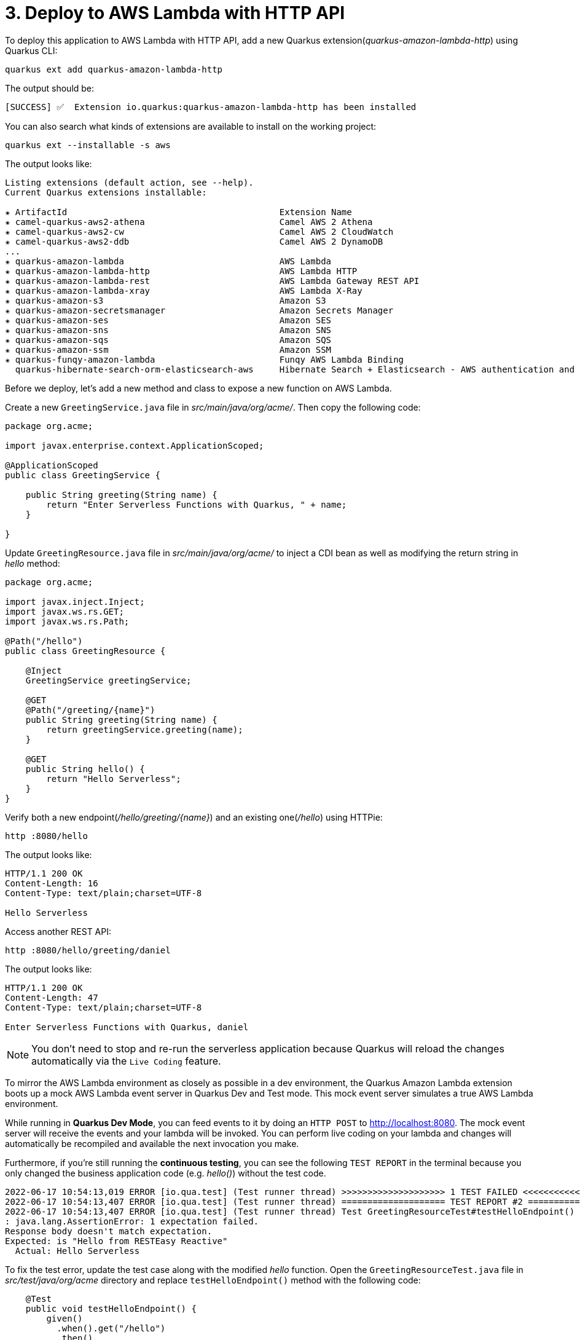 = 3. Deploy to AWS Lambda with HTTP API

To deploy this application to AWS Lambda with HTTP API, add a new Quarkus extension(_quarkus-amazon-lambda-http_) using Quarkus CLI:

[source,sh]
----
quarkus ext add quarkus-amazon-lambda-http
----

The output should be:

[source,sh]
----
[SUCCESS] ✅  Extension io.quarkus:quarkus-amazon-lambda-http has been installed
----

You can also search what kinds of extensions are available to install on the working project:

[source,sh]
----
quarkus ext --installable -s aws
----

The output looks like:

[source,sh]
----
Listing extensions (default action, see --help).
Current Quarkus extensions installable: 

✬ ArtifactId                                         Extension Name
✬ camel-quarkus-aws2-athena                          Camel AWS 2 Athena
✬ camel-quarkus-aws2-cw                              Camel AWS 2 CloudWatch
✬ camel-quarkus-aws2-ddb                             Camel AWS 2 DynamoDB                      
...                 
✬ quarkus-amazon-lambda                              AWS Lambda
✬ quarkus-amazon-lambda-http                         AWS Lambda HTTP
✬ quarkus-amazon-lambda-rest                         AWS Lambda Gateway REST API
✬ quarkus-amazon-lambda-xray                         AWS Lambda X-Ray
✬ quarkus-amazon-s3                                  Amazon S3
✬ quarkus-amazon-secretsmanager                      Amazon Secrets Manager
✬ quarkus-amazon-ses                                 Amazon SES
✬ quarkus-amazon-sns                                 Amazon SNS
✬ quarkus-amazon-sqs                                 Amazon SQS
✬ quarkus-amazon-ssm                                 Amazon SSM
✬ quarkus-funqy-amazon-lambda                        Funqy AWS Lambda Binding
  quarkus-hibernate-search-orm-elasticsearch-aws     Hibernate Search + Elasticsearch - AWS authentication and request signing
----

Before we deploy, let's add a new method and class to expose a new function on AWS Lambda.

Create a new `GreetingService.java` file in _src/main/java/org/acme/_. Then copy the following code:

[source,java]
----
package org.acme;

import javax.enterprise.context.ApplicationScoped;

@ApplicationScoped
public class GreetingService {

    public String greeting(String name) {
        return "Enter Serverless Functions with Quarkus, " + name;
    }

}
----

Update `GreetingResource.java` file in _src/main/java/org/acme/_ to inject a CDI bean as well as modifying the return string in _hello_ method:

[source,java]
----
package org.acme;

import javax.inject.Inject;
import javax.ws.rs.GET;
import javax.ws.rs.Path;

@Path("/hello")
public class GreetingResource {

    @Inject
    GreetingService greetingService;

    @GET
    @Path("/greeting/{name}")
    public String greeting(String name) {
        return greetingService.greeting(name);
    }

    @GET
    public String hello() {
        return "Hello Serverless";
    }
}
----

Verify both a new endpoint(_/hello/greeting/{name}_) and an existing one(_/hello_) using HTTPie:

[source,sh]
----
http :8080/hello
----

The output looks like:

[source,sh]
----
HTTP/1.1 200 OK
Content-Length: 16
Content-Type: text/plain;charset=UTF-8

Hello Serverless
----

Access another REST API:

[source,sh]
----
http :8080/hello/greeting/daniel
----

The output looks like:

[source,sh]
----
HTTP/1.1 200 OK
Content-Length: 47
Content-Type: text/plain;charset=UTF-8

Enter Serverless Functions with Quarkus, daniel
----

[NOTE]
====
You don’t need to stop and re-run the serverless application because Quarkus will reload the changes automatically via the `Live Coding` feature.
====

To mirror the AWS Lambda environment as closely as possible in a dev environment, the Quarkus Amazon Lambda extension boots up a mock AWS Lambda event server in Quarkus Dev and Test mode. This mock event server simulates a true AWS Lambda environment.

While running in *Quarkus Dev Mode*, you can feed events to it by doing an `HTTP POST` to http://localhost:8080. The mock event server will receive the events and your lambda will be invoked. You can perform live coding on your lambda and changes will automatically be recompiled and available the next invocation you make.

Furthermore, if you're still running the *continuous testing*, you can see the following `TEST REPORT` in the terminal because you only changed the business application code (e.g. _hello()_) without the test code. 

[source,java]
----
2022-06-17 10:54:13,019 ERROR [io.qua.test] (Test runner thread) >>>>>>>>>>>>>>>>>>>> 1 TEST FAILED <<<<<<<<<<<<<<<<<<<<
2022-06-17 10:54:13,407 ERROR [io.qua.test] (Test runner thread) ==================== TEST REPORT #2 ====================
2022-06-17 10:54:13,407 ERROR [io.qua.test] (Test runner thread) Test GreetingResourceTest#testHelloEndpoint() failed 
: java.lang.AssertionError: 1 expectation failed.
Response body doesn't match expectation.
Expected: is "Hello from RESTEasy Reactive"
  Actual: Hello Serverless
----

To fix the test error, update the test case along with the modified __hello__ function. Open the `GreetingResourceTest.java` file in __src/test/java/org/acme__ directory and replace `testHelloEndpoint()` method with the following code:

[source,java]
----
    @Test
    public void testHelloEndpoint() {
        given()
          .when().get("/hello")
          .then()
             .statusCode(200)
             .body(is("Hello Serverless"));
    }
----

`Save` the file then go back to the terminal where Quarkus Dev mode is running.

Then, you will see the test case passed as below:

[source,sh]
----
All 1 test is passing (0 skipped), 1 test was run in 828ms. Tests completed at 10:59:56 due to changes to GreetingResourceTest.class.
----

Stop the Dev Mode using `CTRL-C`! Package the application using the following Quarkus CLI:

[source,sh]
----
quarkus build --no-tests
----

or Use maven package command as below:

[source,sh]
----
./mvnw clean package
----

The output will end with `BUILD SUCCESS`.

Inspect generated files in the _target_ directory:

* **function.zip** - lambda deployment file
* **bootstrap-example.sh** - example bootstrap script for native deployments
* **sam.jvm.yaml** - (optional) for use with sam cli and local testing
* **sam.native.yaml** - (optional) for use with sam cli and native local testing

[NOTE]
====
If you have already tested the function using live coding with Quarkus Dev mode, you can skip the function simulation locally. Then jump into the deployment step.
====

To simulate the function locally using https://docs.aws.amazon.com/serverless-application-model/latest/developerguide/serverless-sam-cli-install.html[SAM CLI^]. The AWS SAM command line interface (CLI) requires you to set AWS credentials so that it can make calls to AWS services on your behalf. Find more information how to set up AWS credentials for SAM CLI https://docs.aws.amazon.com/serverless-application-model/latest/developerguide/serverless-getting-started-set-up-credentials.html[here^].

[NOTE]
====
You need to run a container runtime(e.g. https://www.docker.com/products/docker-desktop[Docker^]) to run the SAM emulator.
====

[source,sh]
----
sam local start-api -t target/sam.jvm.yaml
----

Output should look like:

[source,sh]
----
Mounting EnterServerlessFunction at http://127.0.0.1:3000$default[X-AMAZON-APIGATEWAY-ANY-METHOD^]
You can now browse to the above endpoints to invoke your functions. You do not need to restart/reload SAM CLI while working on your functions, changes will be reflected instantly/automatically. You only need to restart SAM CLI if you update your AWS SAM template
2022-06-17 11:06:17  * Running on http://127.0.0.1:3000/ (Press CTRL+C to quit)
----

Then, invoke the endpoint like in another terminal:

 * HTTPie:

[source,sh]
----
http http://127.0.0.1:3000/hello/greeting/awslocal
----

 * Curl:

[source,sh]
----
curl http://127.0.0.1:3000/hello
----

When you go back to the terminal where the sam local command is running, you will see that the Quarkus application gets started. It takes a few seconds to complete getting ready in Quarkus runtime.

Then, the output should look like:

[source,sh]
----
HTTP/1.0 200 OK
Content-Type: text/plain;charset=UTF-8
Date: Fri, 17 Jun 2022 15:07:26 GMT
Server: Werkzeug/1.0.1 Python/3.8.13
content-length: 49

Enter Serverless Functions with Quarkus, awslocal
----

Stop the local testing by `CTRL-C`!

[NOTE]
====
You can also use the live coding feature for Lambda functions development locally. Find more information https://quarkus.io/guides/amazon-lambda#live-coding-and-unitintegration-testing[here^]
====

If you haven't already configured `AWS credential` locally (e.g., **~/.aws/credentials**) yet, run the following aws command line:

[source,sh]
----
aws configure
----

Find more information about https://docs.aws.amazon.com/cli/latest/userguide/cli-configure-files.html[Configuration and credential file settings^].

Deploy the function to AWS Lambda using SAM CLI:

[source,sh]
----
sam deploy -t target/sam.jvm.yaml -g
----

Input the configuration for the SAM Deploy with your preferences (e.g., Stack Name: `quarkus-function`). For example,

[source,sh]
----
Configuring SAM deploy
======================

	Looking for config file [samconfig.toml] :  Not found

	Setting default arguments for 'sam deploy'
	=========================================
	Stack Name [sam-app]: quarkus-function
	AWS Region [us-east-1]: 
	#Shows you resources changes to be deployed and require a 'Y' to initiate deploy
	Confirm changes before deploy [y/N]: y
	#SAM needs permission to be able to create roles to connect to the resources in your template
	Allow SAM CLI IAM role creation [Y/n]: y
	#Preserves the state of previously provisioned resources when an operation fails
	Disable rollback [y/N]: n
	EnterServerlessFunction may not have authorization defined, Is this okay? [y/N]: y
	Save arguments to configuration file [Y/n]: y
	SAM configuration file [samconfig.toml]: 
	SAM configuration environment [default]:
...
----

[NOTE]
====
If you have a `S3 Bucket does not exist` error, you probably have old CloudFormation Stack that looks up to the `aws-sam-cli-managed-default-samclisourcebucket` service. In that case, Go to *CloundFormation Service* in the AWS portal. Then, delete *aws-sam-cli-managed-default* stack.
====

Then, you might need to confirm your configurations as below:

[source,sh]
----
CloudFormation stack changeset
-------------------------------------------------------------------------------------------------------------------------------------
Operation                         LogicalResourceId                 ResourceType                      Replacement                     
-------------------------------------------------------------------------------------------------------------------------------------
+ Add                             EnterServerlessFunctionsHttpApi   AWS::Lambda::Permission           N/A                             
                                  EventPermission                                                                                     
+ Add                             EnterServerlessFunctionsRole      AWS::IAM::Role                    N/A                             
+ Add                             EnterServerlessFunctions          AWS::Lambda::Function             N/A                             
+ Add                             ServerlessHttpApiApiGatewayDefa   AWS::ApiGatewayV2::Stage          N/A                             
                                  ultStage                                                                                            
+ Add                             ServerlessHttpApi                 AWS::ApiGatewayV2::Api            N/A                             
-------------------------------------------------------------------------------------------------------------------------------------

Changeset created successfully. arn:aws:cloudformation:us-east-1:716861016243:changeSet/samcli-deploy1633488868/1e632117-3395-4b76-8037-bc6529ace78d


Previewing CloudFormation changeset before deployment
======================================================
Deploy this changeset? [y/N]: 
----

Press `y` then you will receive the outputs by CloudFormation in a few minutes. It should look like:

[source,sh]
----
CloudFormation events from changeset
-------------------------------------------------------------------------------------------------------------------------------------
ResourceStatus                    ResourceType                      LogicalResourceId                 ResourceStatusReason            
-------------------------------------------------------------------------------------------------------------------------------------
CREATE_IN_PROGRESS                AWS::IAM::Role                    EnterServerlessFunctionsRole      Resource creation Initiated     
CREATE_IN_PROGRESS                AWS::IAM::Role                    EnterServerlessFunctionsRole      -                               
CREATE_COMPLETE                   AWS::IAM::Role                    EnterServerlessFunctionsRole      -                               
CREATE_IN_PROGRESS                AWS::Lambda::Function             EnterServerlessFunctions          -                               
CREATE_IN_PROGRESS                AWS::Lambda::Function             EnterServerlessFunctions          Resource creation Initiated     
CREATE_COMPLETE                   AWS::Lambda::Function             EnterServerlessFunctions          -                               
CREATE_IN_PROGRESS                AWS::ApiGatewayV2::Api            ServerlessHttpApi                 -                               
CREATE_COMPLETE                   AWS::ApiGatewayV2::Api            ServerlessHttpApi                 -                               
CREATE_IN_PROGRESS                AWS::ApiGatewayV2::Api            ServerlessHttpApi                 Resource creation Initiated     
CREATE_IN_PROGRESS                AWS::Lambda::Permission           EnterServerlessFunctionsHttpApi   Resource creation Initiated     
                                                                    EventPermission                                                   
CREATE_IN_PROGRESS                AWS::Lambda::Permission           EnterServerlessFunctionsHttpApi   -                               
                                                                    EventPermission                                                   
CREATE_IN_PROGRESS                AWS::ApiGatewayV2::Stage          ServerlessHttpApiApiGatewayDefa   -                               
                                                                    ultStage                                                          
CREATE_COMPLETE                   AWS::ApiGatewayV2::Stage          ServerlessHttpApiApiGatewayDefa   -                               
                                                                    ultStage                                                          
CREATE_IN_PROGRESS                AWS::ApiGatewayV2::Stage          ServerlessHttpApiApiGatewayDefa   Resource creation Initiated     
                                                                    ultStage                                                          
CREATE_COMPLETE                   AWS::Lambda::Permission           EnterServerlessFunctionsHttpApi   -                               
                                                                    EventPermission                                                   
CREATE_COMPLETE                   AWS::CloudFormation::Stack        quarkus-function                  -                               
-------------------------------------------------------------------------------------------------------------------------------------

CloudFormation outputs from deployed stack
----------------------------------------------------------------------------------------------------------------------------------------
Outputs                                                                                                                                
----------------------------------------------------------------------------------------------------------------------------------------
Key                 EnterServerlessFunctionsApi                                                                                        
Description         URL for application                                                                                                
Value               https://wcji0ss0ge.execute-api.us-east-1.amazonaws.com/                                                            
----------------------------------------------------------------------------------------------------------------------------------------

Successfully created/updated stack - quarkus-function in us-east-1
----

[NOTE]
====
During the `sam deploy`, CloudFormation template will be created automatically (This is not stored in target directory though). Then you can monitor the function in AWS console.
====

== Verify the Function in AWS Console

Go to https://console.aws.amazon.com[AWS Console^] then navigate the following resources if they are automatically created along with the Quarkus function.

=== AWS API Gateway

A new API gateway(e.g., _quarkus-function_) will show up when you specified it during the SAM deployment:

image::../images/aws-gateapi.png[aws-gateapi]

=== AWS Identity and Access Management (IAM)

A new role for the Quarkus function will show up:

image::../images/aws-iam.png[aws-iam]

=== AWS Lambda

A new Quarkus function will show up:

image::../images/aws-function.png[aws-function]

When you click on the function name, you can see the details such as package sizes as well as testing the function:

image::../images/aws-function-detail.png[aws-function-detail]

Access the function via HTTP gateway API URL. For example:

[source,sh]
----
http https://wcji0ss0ge.execute-api.us-east-1.amazonaws.com/hello/greeting/awsprod
----

The output should look like:

[source,sh]
----
HTTP/1.1 200 OK
Apigw-Requestid: T4dpPhrnoAMEVIw=
Connection: keep-alive
Content-Length: 48
Content-Type: text/plain;charset=UTF-8
Date: Fri, 17 Jun 2022 19:57:25 GMT

Enter Serverless Functions with Quarkus, awsprod
----

Deploy a native executable to AWS Lambda. Package the application once again using the following command:

[NOTE]
====
When you build a native executable on *macOS*, you need to add the following configuration in _src/main/resources/application.properties_ for building a Linux format image using Docker runtime
====

[source,yaml]
----
quarkus.native.container-runtime=docker
----

[source,sh]
----
quarkus build --native --no-tests
----

Or you can run the following maven command:

[source,sh]
----
 ./mvnw clean package -DskipTests -Pnative
----

Once the build is _complete_, run the SAM CLI to deploy it using the following command. It takes a few minutes to complete the build:

[source,sh]
----
sam deploy -t target/sam.native.yaml -g
----

Key a different stack name (`quarkus-native-function`) in the prompt:

[source,sh]
----
	Looking for config file [samconfig.toml] :  Not found

	Setting default arguments for 'sam deploy'
	=========================================
	Stack Name [quarkus-function]: quarkus-native-function
	AWS Region [us-east-1]: 
	#Shows you resources changes to be deployed and require a 'Y' to initiate deploy
	Confirm changes before deploy [Y/n]: y
	#SAM needs permission to be able to create roles to connect to the resources in your template
	Allow SAM CLI IAM role creation [Y/n]: y
	#Preserves the state of previously provisioned resources when an operation fails
	Disable rollback [y/N]: n
	EnterServerlessFunctionNative may not have authorization defined, Is this okay? [y/N]: y
	Save arguments to configuration file [Y/n]: y
	SAM configuration file [samconfig.toml]: 
	SAM configuration environment [default]:
...
----

Once you deploy it successfully, go back to the AWS console. You have new resources now.

=== AWS HTTP Gateway API

image::../images/aws-gateapi2.png[aws-gateapi2]

=== AWS Lambda

image::../images/aws-function2.png[aws-function2]

**Great job!** You can access the new Quarkus native function via the **new** HTTP Gateway API. For example,

[source,sh]
----
http https://whgv0dgboe.execute-api.us-east-1.amazonaws.com/hello/greeting/awsnativeprod
----

The output should look like:

[source,texinfo]
----
HTTP/1.1 200 OK
Apigw-Requestid: T4gs9iu3oAMEMWw
Connection: keep-alive
Content-Length: 54
Content-Type: text/plain;charset=UTF-8
Date: Fri, 17 Jun 2022 20:18:14 GMT

Enter Serverless Functions with Quarkus, awsnativeprod
----

You can showcase the performance stats to compare *JVM* vs. *Native* function in _CloudWatch_ metrics:

image::../images/aws-metrics.png[aws-metrics]

➡️ Next section: link:./4-optimize-quarkus-functions.adoc[Optimize the function and make it portable using Quarkus Funqy]

⬅️ Previous section: link:./2-generate-quarkus-project.adoc[Generate a new Quarkus project]
